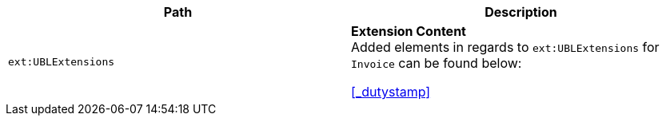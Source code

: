 |===
|Path |Description

|`ext:UBLExtensions`
|**Extension Content** +
Added elements in regards to `ext:UBLExtensions` for `Invoice` can be found below: +

<<_dutystamp>>

|===
